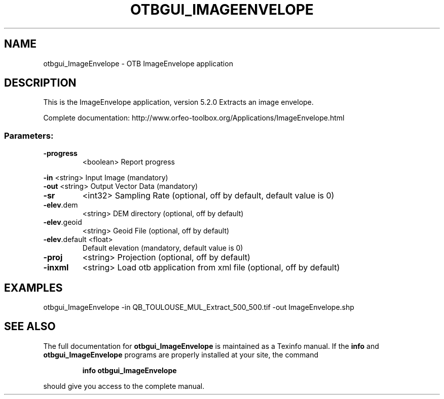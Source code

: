 .\" DO NOT MODIFY THIS FILE!  It was generated by help2man 1.46.4.
.TH OTBGUI_IMAGEENVELOPE "1" "December 2015" "otbgui_ImageEnvelope 5.2.0" "User Commands"
.SH NAME
otbgui_ImageEnvelope \- OTB ImageEnvelope application
.SH DESCRIPTION
This is the ImageEnvelope application, version 5.2.0
Extracts an image envelope.
.PP
Complete documentation: http://www.orfeo\-toolbox.org/Applications/ImageEnvelope.html
.SS "Parameters:"
.TP
\fB\-progress\fR
<boolean>        Report progress
.PP
 \fB\-in\fR           <string>         Input Image  (mandatory)
 \fB\-out\fR          <string>         Output Vector Data  (mandatory)
.TP
\fB\-sr\fR
<int32>          Sampling Rate  (optional, off by default, default value is 0)
.TP
\fB\-elev\fR.dem
<string>         DEM directory  (optional, off by default)
.TP
\fB\-elev\fR.geoid
<string>         Geoid File  (optional, off by default)
.TP
\fB\-elev\fR.default <float>
Default elevation  (mandatory, default value is 0)
.TP
\fB\-proj\fR
<string>         Projection  (optional, off by default)
.TP
\fB\-inxml\fR
<string>         Load otb application from xml file  (optional, off by default)
.SH EXAMPLES
otbgui_ImageEnvelope \-in QB_TOULOUSE_MUL_Extract_500_500.tif \-out ImageEnvelope.shp
.SH "SEE ALSO"
The full documentation for
.B otbgui_ImageEnvelope
is maintained as a Texinfo manual.  If the
.B info
and
.B otbgui_ImageEnvelope
programs are properly installed at your site, the command
.IP
.B info otbgui_ImageEnvelope
.PP
should give you access to the complete manual.
